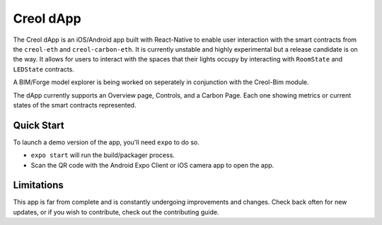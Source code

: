 ##########
Creol dApp
##########

The Creol dApp is an iOS/Android app built with React-Native to enable user interaction with the smart contracts from the ``creol-eth`` and ``creol-carbon-eth``. It is currently unstable and highly experimental but a release candidate is on the way. 
It allows for users to interact with the spaces that their lights occupy by interacting with ``RoomState`` and ``LEDState`` contracts.

A BIM/Forge model explorer is being worked on seperately in conjunction with the Creol-Bim module. 

The dApp currently supports an Overview page, Controls, and a Carbon Page. Each one showing metrics or current states of the smart contracts represented. 

Quick Start
-----------

To launch a demo version of the app, you'll need ``expo`` to do so. 

- ``expo start`` will run the build/packager process. 
- Scan the QR code with the Android Expo Client or iOS camera app to open the app. 

Limitations
-----------

This app is far from complete and is constantly undergoing improvements and changes. Check back often for new updates, or if you wish to contribute, check out the contributing guide. 
